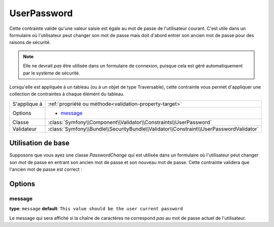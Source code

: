 UserPassword
============

.. versionadded:: 2.1

   Cette contrainte n'existe que depuis la version 2.1.

Cette contrainte valide qu'une valeur saisie est égale au mot de passe
de l'utilisateur courant. C'est utile dans un formulaire où l'utilisateur
peut changer son mot de passe mais doit d'abord entrer son ancien mot de
passe pour des raisons de sécurité.

.. note::

    Elle ne devrait *pas* être utilisée dans un formulaire de connexion,
    puisque cela est géré automatiquement par le système de sécurité.

Lorsqu'elle est appliquée à un tableau (ou à un objet de type Traversable), cette
contrainte vous permet d'appliquer une collection de contraintes à chaque élément du tableau.

+----------------+----------------------------------------------------------------------------------------+
| S'applique à   | :ref:`propriété ou méthode<validation-property-target>`                                |
+----------------+----------------------------------------------------------------------------------------+
| Options        | - `message`_                                                                           |
+----------------+----------------------------------------------------------------------------------------+
| Classe         | :class:`Symfony\\Component\\Validator\\Constraints\\UserPassword`                      |
+----------------+----------------------------------------------------------------------------------------+
| Validateur     | :class:`Symfony\\Bundle\\SecurityBundle\\Validator\\Constraint\\UserPasswordValidator` |
+----------------+----------------------------------------------------------------------------------------+

Utilisation de base
-------------------

Supposons que vous ayez une classe `PasswordChange` qui est utilisée dans un
formulaire où l'utilisateur peut changer son mot de passe en entrant son
ancien mot de passe et son nouveau mot de passe. Cette contrainte validera
que l'ancien mot de passe est correct :

.. configuration-block::

    .. code-block:: yaml

        # src/UserBundle/Resources/config/validation.yml
        Acme\UserBundle\Form\Model\ChangePassword:
            properties:
                oldPassword:
                    - UserPassword:
                        message: "Votre mot de passe actuel est erroné"

    .. code-block:: php-annotations

       // src/Acme/UserBundle/Form/Model/ChangePassword.php
       namespace Acme\UserBundle\Form\Model;
       
       use Symfony\Component\Validator\Constraints as Assert;

       class ChangePassword
       {
           /**
            * @Assert\UserPassword(
            *     message = "Votre mot de passe actuel est erroné"
            * )
            */
            protected $oldPassword;
       }

Options
-------

message
~~~~~~~

**type**: ``message`` **default**: ``This value should be the user current password``

Le message qui sera affiché si la chaîne de caractères ne correspond *pas*
au mot de passe actuel de l'utilisateur.
